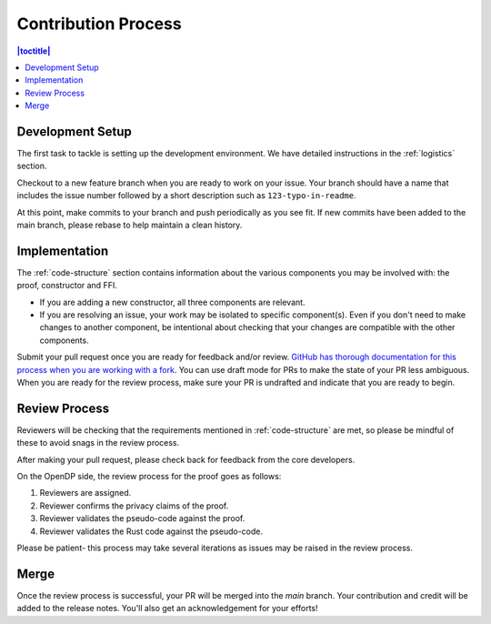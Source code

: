 .. _contribution-process:

Contribution Process
********************

.. contents:: |toctitle|
    :local:

Development Setup
-----------------
The first task to tackle is setting up the development environment.
We have detailed instructions in the :ref:`logistics` section.

Checkout to a new feature branch when you are ready to work on your issue.
Your branch should have a name that includes the issue number followed by a short description such as ``123-typo-in-readme``.

At this point, make commits to your branch and push periodically as you see fit.
If new commits have been added to the main branch, please rebase to help maintain a clean history.

Implementation
--------------
The :ref:`code-structure` section contains information about the various components you may be involved with:
the proof, constructor and FFI.

* If you are adding a new constructor, all three components are relevant.
* If you are resolving an issue, your work may be isolated to specific component(s).
  Even if you don't need to make changes to another component,
  be intentional about checking that your changes are compatible with the other components.

Submit your pull request once you are ready for feedback and/or review.
`GitHub has thorough documentation for this process when you are working with a fork <https://docs.github.com/en/github/collaborating-with-pull-requests/proposing-changes-to-your-work-with-pull-requests/creating-a-pull-request-from-a-fork>`_.
You can use draft mode for PRs to make the state of your PR less ambiguous.
When you are ready for the review process, make sure your PR is undrafted and indicate that you are ready to begin.

Review Process
--------------
Reviewers will be checking that the requirements mentioned in :ref:`code-structure` are met,
so please be mindful of these to avoid snags in the review process.

After making your pull request, please check back for feedback from the core developers.

On the OpenDP side, the review process for the proof goes as follows:

#. Reviewers are assigned.
#. Reviewer confirms the privacy claims of the proof.
#. Reviewer validates the pseudo-code against the proof.
#. Reviewer validates the Rust code against the pseudo-code.

Please be patient- this process may take several iterations as issues may be raised in the review process.

Merge
-----

Once the review process is successful, your PR will be merged into the `main` branch.
Your contribution and credit will be added to the release notes.
You'll also get an acknowledgement for your efforts!
